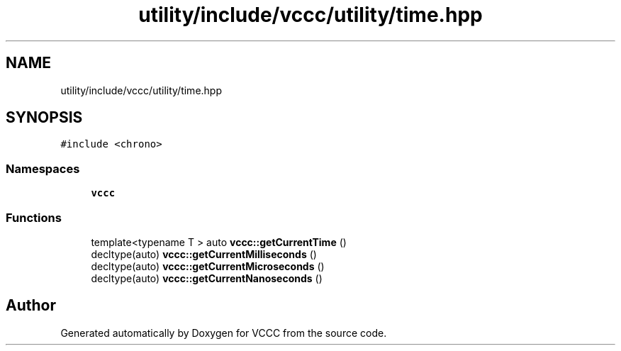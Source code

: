 .TH "utility/include/vccc/utility/time.hpp" 3 "Fri Dec 18 2020" "VCCC" \" -*- nroff -*-
.ad l
.nh
.SH NAME
utility/include/vccc/utility/time.hpp
.SH SYNOPSIS
.br
.PP
\fC#include <chrono>\fP
.br

.SS "Namespaces"

.in +1c
.ti -1c
.RI " \fBvccc\fP"
.br
.in -1c
.SS "Functions"

.in +1c
.ti -1c
.RI "template<typename T > auto \fBvccc::getCurrentTime\fP ()"
.br
.ti -1c
.RI "decltype(auto) \fBvccc::getCurrentMilliseconds\fP ()"
.br
.ti -1c
.RI "decltype(auto) \fBvccc::getCurrentMicroseconds\fP ()"
.br
.ti -1c
.RI "decltype(auto) \fBvccc::getCurrentNanoseconds\fP ()"
.br
.in -1c
.SH "Author"
.PP 
Generated automatically by Doxygen for VCCC from the source code\&.
